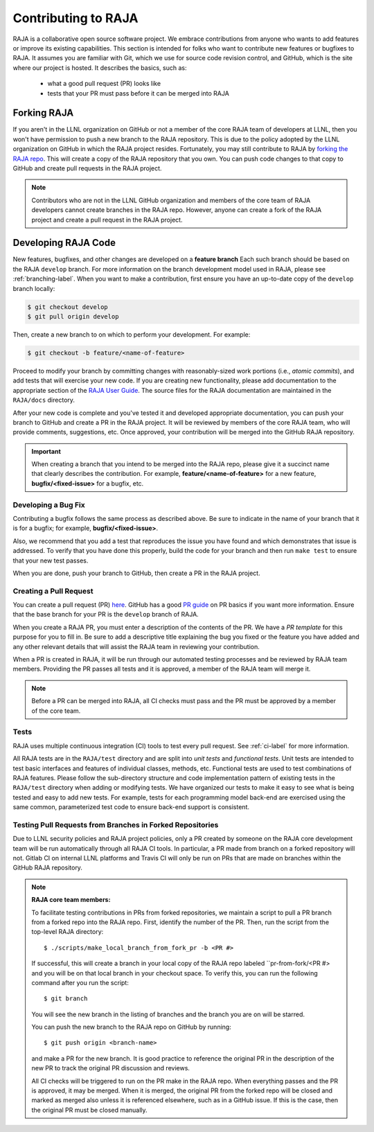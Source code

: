 .. ##
.. ## Copyright (c) 2016-21, Lawrence Livermore National Security, LLC
.. ## and RAJA project contributors. See the RAJA/COPYRIGHT file
.. ## for details.
.. ##
.. ## SPDX-License-Identifier: (BSD-3-Clause)
.. ##

.. _contributing-label:

*********************
Contributing to RAJA
*********************

RAJA is a collaborative open source software project. We embrace contributions 
from anyone who wants to add features or improve its existing capabilities.
This section is intended for folks who want to contribute new features or 
bugfixes to RAJA. It assumes you are familiar with Git, which we use for
source code revision control, and GitHub, which is the site where our project
is hosted. It describes the basics, such as: 

  * what a good pull request (PR) looks like
  * tests that your PR must pass before it can be merged into RAJA

============
Forking RAJA
============

If you aren't in the LLNL organization on GitHub or not a member of the core
RAJA team of developers at LLNL, then you won't have permission to push a
new branch to the RAJA repository. This is due to the policy adopted by the LLNL
organization on GitHub in which the RAJA project resides. Fortunately, you may 
still contribute to RAJA by `forking the RAJA repo 
<https://github.com/LLNL/RAJA/fork>`_. This will create a copy of the RAJA 
repository that you own. You can push code changes to that copy to GitHub and 
create pull requests in the RAJA project.

.. note:: Contributors who are not in the LLNL GitHub organization and members
          of the core team of RAJA developers cannot create branches in the 
          RAJA repo. However, anyone can create a fork of the RAJA project
          and create a pull request in the RAJA project.

=========================
Developing RAJA Code
=========================

New features, bugfixes, and other changes are developed on a **feature branch**
Each such branch should be based on the RAJA ``develop`` branch. For more 
information on the branch development model used in RAJA, please see
:ref:`branching-label`. When you want to make a contribution, first ensure 
you have an up-to-date copy of the ``develop`` branch locally:

.. code-block:: bash

    $ git checkout develop
    $ git pull origin develop

Then, create a new branch to on which to perform your development. For example:

.. code-block:: bash

    $ git checkout -b feature/<name-of-feature>

Proceed to modify your branch by committing changes with reasonably-sized 
work portions (i.e., *atomic commits*), and add tests that will exercise your 
new code. If you are creating new functionality, please add documentation to 
the appropriate section of the `RAJA User Guide <https://readthedocs.org/projects/raja/>`_. The source files for the RAJA documentation are maintained in 
the ``RAJA/docs`` directory.

After your new code is complete and you've tested it and developed appropriate
documentation, you can push your branch to GitHub and create a PR in the RAJA
project. It will be reviewed by members of the core RAJA team, who will provide 
comments, suggestions, etc. Once approved, your contribution will be merged into
the GitHub RAJA repository.

.. important:: When creating a branch that you intend to be merged into the 
               RAJA repo, please give it a succinct name that clearly describes 
               the contribution.  For example, **feature/<name-of-feature>** 
               for a new feature, **bugfix/<fixed-issue>** for a bugfix, etc.

--------------------
Developing a Bug Fix
--------------------

Contributing a bugfix follows the same process as described above. Be sure to
indicate in the name of your branch that it is for a bugfix; for example,
**bugfix/<fixed-issue>**.

Also, we recommend that you add a test that reproduces the issue you have found
and which demonstrates that issue is addressed. To verify that you have done
this properly, build the code for your branch and then run ``make test`` to 
ensure that your new test passes.

When you are done, push your branch to GitHub, then create a PR in the RAJA
project.

-----------------------
Creating a Pull Request
-----------------------

You can create a pull request (PR) 
`here <https://github.com/LLNL/RAJA/compare>`_. GitHub has a good 
`PR guide <https://help.github.com/articles/about-pull-requests/>`_ on
PR basics if you want more information. Ensure that the base branch for your 
PR is the ``develop`` branch of RAJA.

When you create a RAJA PR, you must enter a description of the contents of the 
PR. We have a *PR template* for this purpose for you to fill in. Be sure to add
a descriptive title explaining the bug you fixed or the feature you have added
and any other relevant details that will assist the RAJA team in reviewing your
contribution.

When a PR is created in RAJA, it will be run through our automated testing
processes and be reviewed by RAJA team members. Providing the PR passes all 
tests and it is approved, a member of the RAJA team will merge it.

.. note:: Before a PR can be merged into RAJA, all CI checks must pass and
          the PR must be approved by a member of the core team. 

-----
Tests
-----

RAJA uses multiple continuous integration (CI) tools to test every pull
request. See :ref:`ci-label` for more information. 

All RAJA tests are in the ``RAJA/test`` directory and are split into 
*unit tests* and *functional tests*. Unit tests are intended to test basic
interfaces and features of individual classes, methods, etc. Functional tests
are used to test combinations of RAJA features. Please follow the sub-directory
structure and code implementation pattern of existing tests in the 
``RAJA/test`` directory when adding or modifying tests. We have organized our 
tests to make it easy to see what is being tested and easy to add new tests.
For example, tests for each programming model back-end are exercised using
the same common, parameterized test code to ensure back-end support is
consistent.

.. _prfromfork-label::

-----------------------------------------------------------
Testing Pull Requests from Branches in Forked Repositories
-----------------------------------------------------------

Due to LLNL security policies and RAJA project policies, only a PR created
by someone on the RAJA core development team will be run automatically
through all RAJA CI tools. In particular, a PR made from branch on a forked 
repository will not. Gitlab CI on internal LLNL platforms and Travis CI will 
only be run on PRs that are made on branches within the GitHub RAJA repository.

.. note:: **RAJA core team members:**

          To facilitate testing contributions in PRs from forked repositories, 
          we maintain a script to pull a PR branch from a forked repo into the 
          RAJA repo. First, identify the number of the PR. Then, run the 
          script from the top-level RAJA directory::

            $ ./scripts/make_local_branch_from_fork_pr -b <PR #>

          If successful, this will create a branch in your local copy of the
          RAJA repo labeled ``pr-from-fork/<PR #> and you will be on that
          local branch in your checkout space. To verify this, you can run
          the following command after you run the script::

            $ git branch

          You will see the new branch in the listing of branches and the branch
          you are on will be starred.

          You can push the new branch to the RAJA repo on GitHub by running::

            $ git push origin <branch-name>

          and make a PR for the new branch. It is good practice to reference 
          the original PR in the description of the new PR to track the 
          original PR discussion and reviews.

          All CI checks will be triggered to run on the PR make in the
          RAJA repo. When everything passes and the PR is approved, it may 
          be merged. When it is merged, the original PR from the forked repo 
          will be closed and marked as merged also unless it is referenced 
          elsewhere, such as in a GitHub issue. If this is the case, then the 
          original PR must be closed manually. 
 

